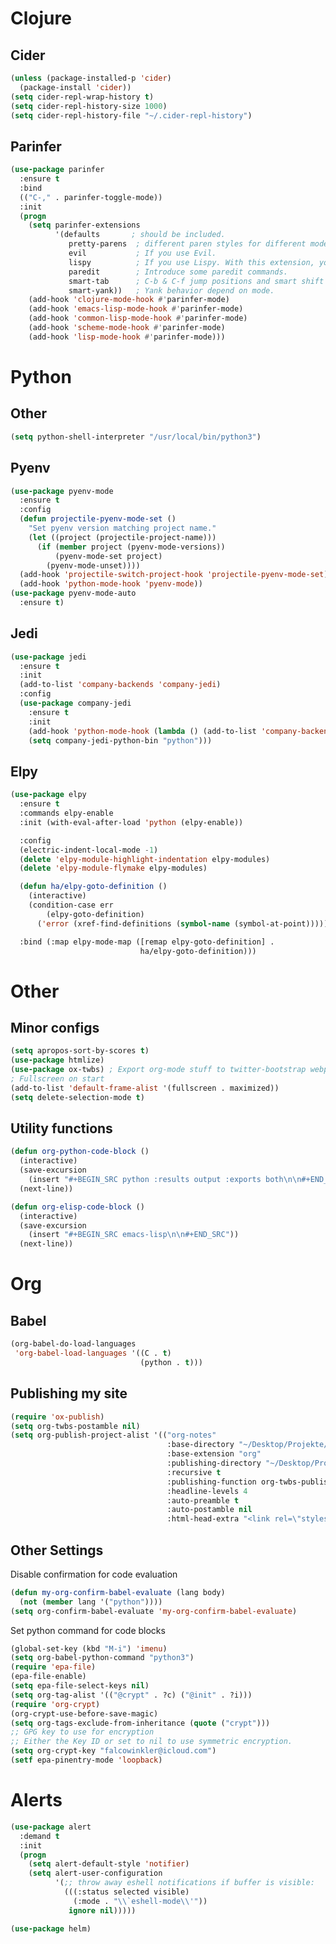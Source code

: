 * Clojure
** Cider
#+BEGIN_SRC emacs-lisp
(unless (package-installed-p 'cider)
  (package-install 'cider))
(setq cider-repl-wrap-history t)
(setq cider-repl-history-size 1000)
(setq cider-repl-history-file "~/.cider-repl-history")
#+END_SRC
** Parinfer
#+BEGIN_SRC emacs-lisp
(use-package parinfer
  :ensure t
  :bind
  (("C-," . parinfer-toggle-mode))
  :init
  (progn
    (setq parinfer-extensions
          '(defaults       ; should be included.
             pretty-parens  ; different paren styles for different modes.
             evil           ; If you use Evil.
             lispy          ; If you use Lispy. With this extension, you should install Lispy and do not enable lispy-mode directly.
             paredit        ; Introduce some paredit commands.
             smart-tab      ; C-b & C-f jump positions and smart shift with tab & S-tab.
             smart-yank))   ; Yank behavior depend on mode.
    (add-hook 'clojure-mode-hook #'parinfer-mode)
    (add-hook 'emacs-lisp-mode-hook #'parinfer-mode)
    (add-hook 'common-lisp-mode-hook #'parinfer-mode)
    (add-hook 'scheme-mode-hook #'parinfer-mode)
    (add-hook 'lisp-mode-hook #'parinfer-mode)))
#+END_SRC
* Python
** Other
#+BEGIN_SRC emacs-lisp
(setq python-shell-interpreter "/usr/local/bin/python3")
#+END_SRC
** Pyenv
#+BEGIN_SRC emacs-lisp
(use-package pyenv-mode
  :ensure t
  :config
  (defun projectile-pyenv-mode-set ()
    "Set pyenv version matching project name."
    (let ((project (projectile-project-name)))
      (if (member project (pyenv-mode-versions))
          (pyenv-mode-set project)
        (pyenv-mode-unset))))
  (add-hook 'projectile-switch-project-hook 'projectile-pyenv-mode-set)
  (add-hook 'python-mode-hook 'pyenv-mode))
(use-package pyenv-mode-auto
  :ensure t)
#+END_SRC
** Jedi
#+BEGIN_SRC emacs-lisp
(use-package jedi
  :ensure t
  :init
  (add-to-list 'company-backends 'company-jedi)
  :config
  (use-package company-jedi
    :ensure t
    :init
    (add-hook 'python-mode-hook (lambda () (add-to-list 'company-backends 'company-jedi)))
    (setq company-jedi-python-bin "python")))
#+END_SRC
** Elpy
#+BEGIN_SRC emacs-lisp
(use-package elpy
  :ensure t
  :commands elpy-enable
  :init (with-eval-after-load 'python (elpy-enable))

  :config
  (electric-indent-local-mode -1)
  (delete 'elpy-module-highlight-indentation elpy-modules)
  (delete 'elpy-module-flymake elpy-modules)

  (defun ha/elpy-goto-definition ()
    (interactive)
    (condition-case err
        (elpy-goto-definition)
      ('error (xref-find-definitions (symbol-name (symbol-at-point))))))

  :bind (:map elpy-mode-map ([remap elpy-goto-definition] .
                             ha/elpy-goto-definition)))
#+END_SRC
* Other
** Minor configs
#+BEGIN_SRC emacs-lisp
(setq apropos-sort-by-scores t)
(use-package htmlize)
(use-package ox-twbs) ; Export org-mode stuff to twitter-bootstrap webpage
; Fullscreen on start
(add-to-list 'default-frame-alist '(fullscreen . maximized))
(setq delete-selection-mode t)
#+END_SRC
**  Utility functions
#+BEGIN_SRC emacs-lisp
(defun org-python-code-block ()
  (interactive)
  (save-excursion
    (insert "#+BEGIN_SRC python :results output :exports both\n\n#+END_SRC"))
  (next-line))
#+END_SRC

#+BEGIN_SRC emacs-lisp
(defun org-elisp-code-block ()
  (interactive)
  (save-excursion
    (insert "#+BEGIN_SRC emacs-lisp\n\n#+END_SRC"))
  (next-line))
#+END_SRC

* Org
** Babel
#+BEGIN_SRC emacs-lisp
(org-babel-do-load-languages
 'org-babel-load-languages '((C . t)
                             (python . t)))
#+END_SRC
** Publishing my site
#+BEGIN_SRC emacs-lisp
(require 'ox-publish)
(setq org-twbs-postamble nil)
(setq org-publish-project-alist '(("org-notes"
                                   :base-directory "~/Desktop/Projekte/falcowinkler.github.io/org"
                                   :base-extension "org"
                                   :publishing-directory "~/Desktop/Projekte/falcowinkler.github.io"
                                   :recursive t
                                   :publishing-function org-twbs-publish-to-html
                                   :headline-levels 4
                                   :auto-preamble t
                                   :auto-postamble nil
                                   :html-head-extra "<link rel=\"stylesheet\" type=\"text/css\" href=\"css/python_course.css\">")))
#+END_SRC
** Other Settings
Disable confirmation for code evaluation
#+BEGIN_SRC emacs-lisp
(defun my-org-confirm-babel-evaluate (lang body)
  (not (member lang '("python"))))
(setq org-confirm-babel-evaluate 'my-org-confirm-babel-evaluate)
#+END_SRC
Set python command for code blocks
#+BEGIN_SRC emacs-lisp
(global-set-key (kbd "M-i") 'imenu)
(setq org-babel-python-command "python3")
(require 'epa-file)
(epa-file-enable)
(setq epa-file-select-keys nil)
(setq org-tag-alist '(("@crypt" . ?c) ("@init" . ?i)))
(require 'org-crypt)
(org-crypt-use-before-save-magic)
(setq org-tags-exclude-from-inheritance (quote ("crypt")))
;; GPG key to use for encryption
;; Either the Key ID or set to nil to use symmetric encryption.
(setq org-crypt-key "falcowinkler@icloud.com")
(setf epa-pinentry-mode 'loopback)
#+END_SRC

* Alerts
#+BEGIN_SRC emacs-lisp
(use-package alert
  :demand t
  :init
  (progn
    (setq alert-default-style 'notifier)
    (setq alert-user-configuration
          '(;; throw away eshell notifications if buffer is visible:
            (((:status selected visible)
              (:mode . "\\`eshell-mode\\'"))
             ignore nil)))))

(use-package helm)
#+END_SRC
